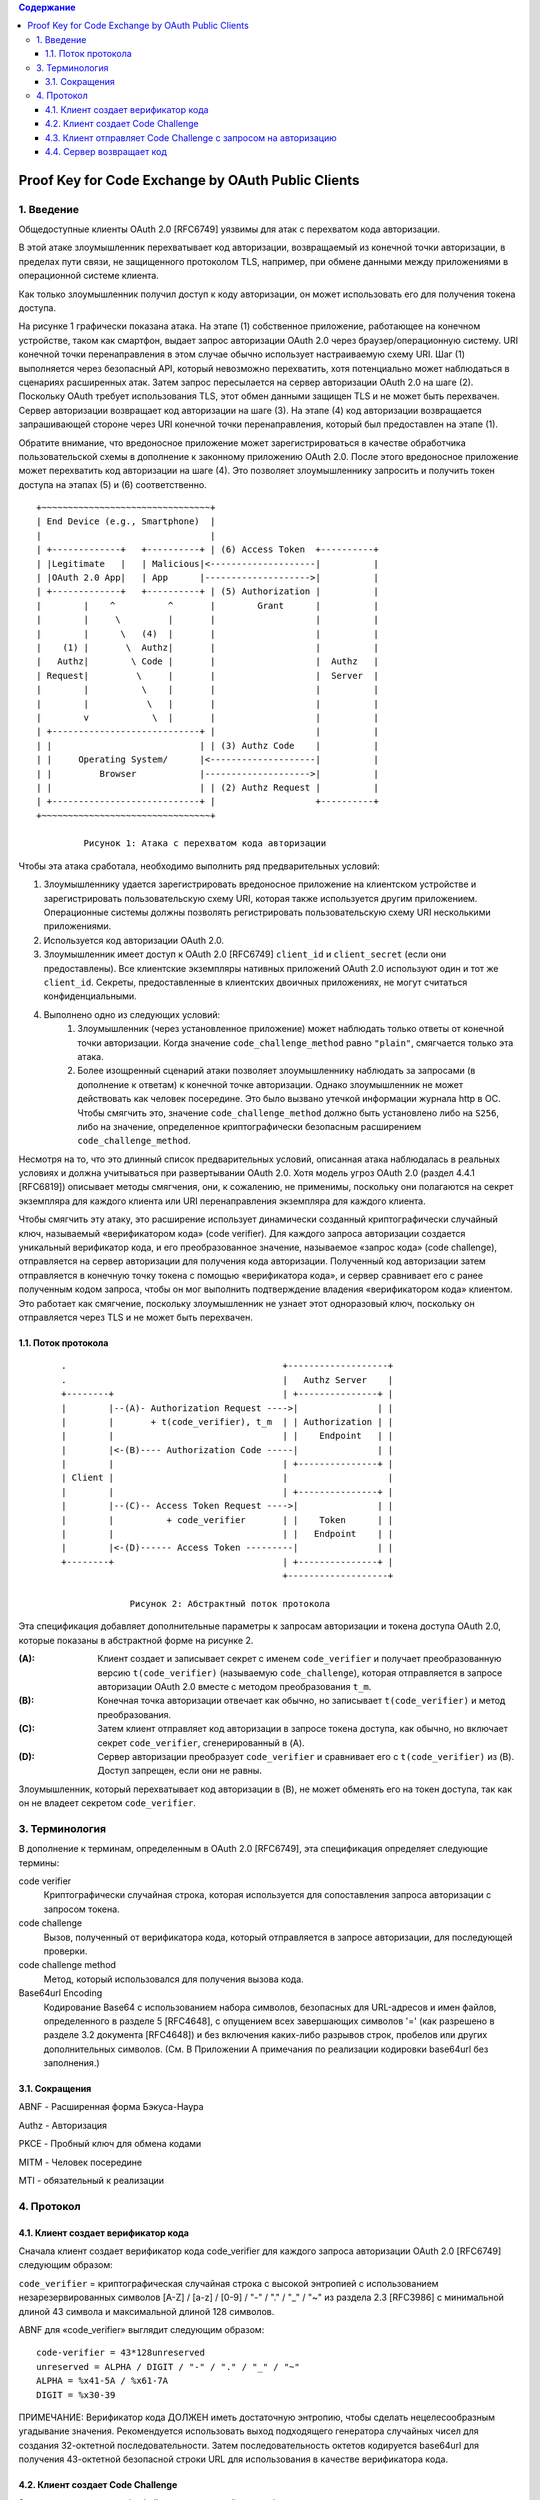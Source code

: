 .. contents:: Содержание
   :depth: 5

Proof Key for Code Exchange by OAuth Public Clients
===================================================

1. Введение
-----------

Общедоступные клиенты OAuth 2.0 [RFC6749] уязвимы для атак с перехватом кода авторизации.

В этой атаке злоумышленник перехватывает код авторизации, возвращаемый из конечной точки авторизации, в пределах пути связи, не защищенного протоколом TLS, например, при обмене данными между приложениями в операционной системе клиента.

Как только злоумышленник получил доступ к коду авторизации, он может использовать его для получения токена доступа.

На рисунке 1 графически показана атака. На этапе (1) собственное приложение, работающее на конечном устройстве, таком как смартфон, выдает запрос авторизации OAuth 2.0 через браузер/операционную систему. URI конечной точки перенаправления в этом случае обычно использует настраиваемую схему URI. Шаг (1) выполняется через безопасный API, который невозможно перехватить, хотя потенциально может наблюдаться в сценариях расширенных атак. Затем запрос пересылается на сервер авторизации OAuth 2.0 на шаге (2). Поскольку OAuth требует использования TLS, этот обмен данными защищен TLS и не может быть перехвачен. Сервер авторизации возвращает код авторизации на шаге (3). На этапе (4) код авторизации возвращается запрашивающей стороне через URI конечной точки перенаправления, который был предоставлен на этапе (1).

Обратите внимание, что вредоносное приложение может зарегистрироваться в качестве обработчика пользовательской схемы в дополнение к законному приложению OAuth 2.0. После этого вредоносное приложение может перехватить код авторизации на шаге (4). Это позволяет злоумышленнику запросить и получить токен доступа на этапах (5) и (6) соответственно. ::

    +~~~~~~~~~~~~~~~~~~~~~~~~~~~~~~~~+
    | End Device (e.g., Smartphone)  |
    |                                |
    | +-------------+   +----------+ | (6) Access Token  +----------+
    | |Legitimate   |   | Malicious|<--------------------|          |
    | |OAuth 2.0 App|   | App      |-------------------->|          |
    | +-------------+   +----------+ | (5) Authorization |          |
    |        |    ^          ^       |        Grant      |          |
    |        |     \         |       |                   |          |
    |        |      \   (4)  |       |                   |          |
    |    (1) |       \  Authz|       |                   |          |
    |   Authz|        \ Code |       |                   |  Authz   |
    | Request|         \     |       |                   |  Server  |
    |        |          \    |       |                   |          |
    |        |           \   |       |                   |          |
    |        v            \  |       |                   |          |
    | +----------------------------+ |                   |          |
    | |                            | | (3) Authz Code    |          |
    | |     Operating System/      |<--------------------|          |
    | |         Browser            |-------------------->|          |
    | |                            | | (2) Authz Request |          |
    | +----------------------------+ |                   +----------+
    +~~~~~~~~~~~~~~~~~~~~~~~~~~~~~~~~+

             Рисунок 1: Атака с перехватом кода авторизации

Чтобы эта атака сработала, необходимо выполнить ряд предварительных условий:

#. Злоумышленнику удается зарегистрировать вредоносное приложение на клиентском устройстве и зарегистрировать пользовательскую схему URI, которая также используется другим приложением. Операционные системы должны позволять регистрировать пользовательскую схему URI несколькими приложениями.
#. Используется код авторизации OAuth 2.0.
#. Злоумышленник имеет доступ к OAuth 2.0 [RFC6749] ``client_id`` и ``client_secret`` (если они предоставлены). Все клиентские экземпляры нативных приложений OAuth 2.0 используют один и тот же ``client_id``. Секреты, предоставленные в клиентских двоичных приложениях, не могут считаться конфиденциальными.
#. Выполнено одно из следующих условий:
    #. Злоумышленник (через установленное приложение) может наблюдать только ответы от конечной точки авторизации. Когда значение ``code_challenge_method`` равно ``"plain"``, смягчается только эта атака.
    #. Более изощренный сценарий атаки позволяет злоумышленнику наблюдать за запросами (в дополнение к ответам) к конечной точке авторизации. Однако злоумышленник не может действовать как человек посередине. Это было вызвано утечкой информации журнала http в ОС. Чтобы смягчить это, значение ``code_challenge_method`` должно быть установлено либо на ``S256``, либо на значение, определенное криптографически безопасным расширением ``code_challenge_method``.

Несмотря на то, что это длинный список предварительных условий, описанная атака наблюдалась в реальных условиях и должна учитываться при развертывании OAuth 2.0. Хотя модель угроз OAuth 2.0 (раздел 4.4.1 [RFC6819]) описывает методы смягчения, они, к сожалению, не применимы, поскольку они полагаются на секрет экземпляра для каждого клиента или URI перенаправления экземпляра для каждого клиента.

Чтобы смягчить эту атаку, это расширение использует динамически созданный криптографически случайный ключ, называемый «верификатором кода» (code verifier). Для каждого запроса авторизации создается уникальный верификатор кода, и его преобразованное значение, называемое «запрос кода» (code challenge), отправляется на сервер авторизации для получения кода авторизации. Полученный код авторизации затем отправляется в конечную точку токена с помощью «верификатора кода», и сервер сравнивает его с ранее полученным кодом запроса, чтобы он мог выполнить подтверждение владения «верификатором кода» клиентом. Это работает как смягчение, поскольку злоумышленник не узнает этот одноразовый ключ, поскольку он отправляется через TLS и не может быть перехвачен.

1.1. Поток протокола
~~~~~~~~~~~~~~~~~~~~

 ::

    .                                         +-------------------+
    .                                         |   Authz Server    |
    +--------+                                | +---------------+ |
    |        |--(A)- Authorization Request ---->|               | |
    |        |       + t(code_verifier), t_m  | | Authorization | |
    |        |                                | |    Endpoint   | |
    |        |<-(B)---- Authorization Code -----|               | |
    |        |                                | +---------------+ |
    | Client |                                |                   |
    |        |                                | +---------------+ |
    |        |--(C)-- Access Token Request ---->|               | |
    |        |          + code_verifier       | |    Token      | |
    |        |                                | |   Endpoint    | |
    |        |<-(D)------ Access Token ---------|               | |
    +--------+                                | +---------------+ |
                                              +-------------------+

                 Рисунок 2: Абстрактный поток протокола

Эта спецификация добавляет дополнительные параметры к запросам авторизации и токена доступа OAuth 2.0, которые показаны в абстрактной форме на рисунке 2.

:(A): Клиент создает и записывает секрет с именем ``code_verifier`` и получает преобразованную версию ``t(code_verifier)`` (называемую ``code_challenge``), которая отправляется в запросе авторизации OAuth 2.0 вместе с методом преобразования ``t_m``.

:(B): Конечная точка авторизации отвечает как обычно, но записывает ``t(code_verifier)`` и метод преобразования.

:(C): Затем клиент отправляет код авторизации в запросе токена доступа, как обычно, но включает секрет ``code_verifier``, сгенерированный в (A).

:(D): Сервер авторизации преобразует ``code_verifier`` и сравнивает его с ``t(code_verifier)`` из (B). Доступ запрещен, если они не равны.

Злоумышленник, который перехватывает код авторизации в (B), не может обменять его на токен доступа, так как он не владеет секретом ``code_verifier``.

3. Терминология
---------------

В дополнение к терминам, определенным в OAuth 2.0 [RFC6749], эта спецификация определяет следующие термины:

code verifier
    Криптографически случайная строка, которая используется для сопоставления запроса авторизации с запросом токена.

code challenge
    Вызов, полученный от верификатора кода, который отправляется в запросе авторизации, для последующей проверки.

code challenge method
    Метод, который использовался для получения вызова кода.

Base64url Encoding
    Кодирование Base64 с использованием набора символов, безопасных для URL-адресов и имен файлов, определенного в разделе 5 [RFC4648], с опущением всех завершающих символов '=' (как разрешено в разделе 3.2 документа [RFC4648]) и без включения каких-либо разрывов строк, пробелов или других дополнительных символов. (См. В Приложении A примечания по реализации кодировки base64url без заполнения.)

3.1. Сокращения
~~~~~~~~~~~~~~~

ABNF - Расширенная форма Бэкуса-Наура

Authz - Авторизация

PKCE - Пробный ключ для обмена кодами

MITM - Человек посередине

MTI - обязательный к реализации

4. Протокол
-----------

4.1. Клиент создает верификатор кода
~~~~~~~~~~~~~~~~~~~~~~~~~~~~~~~~~~~~

Сначала клиент создает верификатор кода code_verifier для каждого запроса авторизации OAuth 2.0 [RFC6749] следующим образом:

``code_verifier`` = криптографическая случайная строка с высокой энтропией с использованием незарезервированных символов [A-Z] / [a-z] / [0-9] / "-" / "." / "_" / "~" из раздела 2.3 [RFC3986] с минимальной длиной 43 символа и максимальной длиной 128 символов.

ABNF для «code_verifier» выглядит следующим образом::

    code-verifier = 43*128unreserved
    unreserved = ALPHA / DIGIT / "-" / "." / "_" / "~"
    ALPHA = %x41-5A / %x61-7A
    DIGIT = %x30-39

ПРИМЕЧАНИЕ: Верификатор кода ДОЛЖЕН иметь достаточную энтропию, чтобы сделать нецелесообразным угадывание значения. Рекомендуется использовать выход подходящего генератора случайных чисел для создания 32-октетной последовательности. Затем последовательность октетов кодируется base64url для получения 43-октетной безопасной строки URL для использования в качестве верификатора кода.

4.2. Клиент создает Code Challenge
~~~~~~~~~~~~~~~~~~~~~~~~~~~~~~~~~~

Затем клиент создает code challenge, полученный из верификатора кода, используя одно из следующих преобразований в верификаторе кода::

    plain
        code_challenge = code_verifier

    S256
        code_challenge = BASE64URL-ENCODE(SHA256(ASCII(code_verifier)))

Если клиент может использовать «S256», он ДОЛЖЕН использовать «S256», поскольку «S256» является обязательным для реализации (MTI) на сервере. Клиентам разрешается использовать "простой", только если они не могут поддерживать "S256" по какой-либо технической причине и знают через внеполосную конфигурацию, что сервер поддерживает "простой".

Простое преобразование предназначено для совместимости с существующими развертываниями и для ограниченных сред, которые не могут использовать преобразование S256.

ABNF для ``code_challenge`` выглядит следующим образом::

    code-challenge = 43*128unreserved
    unreserved = ALPHA / DIGIT / "-" / "." / "_" / "~"
    ALPHA = %x41-5A / %x61-7A
    DIGIT = %x30-39

4.3. Клиент отправляет Code Challenge с запросом на авторизацию
~~~~~~~~~~~~~~~~~~~~~~~~~~~~~~~~~~~~~~~~~~~~~~~~~~~~~~~~~~~~~~~

Клиент отправляет code challenge как часть запроса авторизации OAuth 2.0 (раздел 4.1.1 [RFC6749]), используя следующие дополнительные параметры:

code_challenge
    ОБЯЗАТЕЛЬНЫЙ. Code challenge.

code_challenge_method
    НЕОБЯЗАТЕЛЬНЫЙ, по умолчанию используется ``plain``, если он не указан в запросе. Метод преобразования верификатора кода - `S256` или ``plain``.

4.4. Сервер возвращает код
~~~~~~~~~~~~~~~~~~~~~~~~~~

